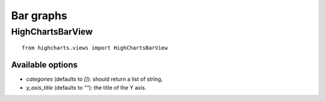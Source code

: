 ==========
Bar graphs
==========

HighChartsBarView
=================

::

    from highcharts.views import HighChartsBarView


Available options
-----------------

* `categories` (defaults to `[]`): should return a list of string,
* `y_axis_title` (defaults to `""`): the title of the Y axis.
